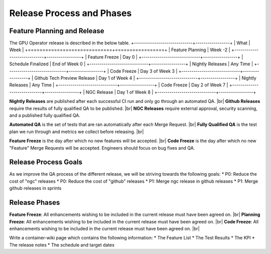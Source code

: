 Release Process and Phases
==========================

.. # define a hard line break for HTML
.. |br| raw:: html

   <br />

Feature Planning and Release
----------------------------

The GPU Operator release is described in the below table.
+-----------------------------+-----------------+
|           What              |       Week      |
+=============================+=================+
| Feature Planning            | Week -2         |
+-----------------------------+-----------------+
| Feature Freeze              | Day 0           |
+-----------------------------+-----------------+
| Schedule Finalized          | End of Week 0   |
+-----------------------------+-----------------+
| Nightly Releases            | Any Time        |
+-----------------------------+-----------------+
| Code Freeze                 | Day 3 of Week 3 |
+-----------------------------+-----------------+
| Github Tech Preview Release | Day 1 of Week 4 |
+-----------------------------+-----------------+
| Nightly Releases            | Any Time        |
+-----------------------------+-----------------+
| Code Freeze                 | Day 2 of Week 7 |
+-----------------------------+-----------------+
| NGC Release                 | Day 1 of Week 8 |
+-----------------------------+-----------------+

**Nightly Releases** are published after each successful CI run and only go through an automated QA. |br|
**Github Releases** require the results of fully qualified QA to be published. |br|
**NGC Releases** require external approval, security scanning, and a published fully qualified QA.

**Automated QA** is the set of tests that are ran automatically after each Merge Request. |br|
**Fully Qualified QA** is the test plan we run through and metrics we collect before releasing. |br|

**Feature Freeze** is the day after which no new features will be accepted. |br|
**Code Freeze** is the day after which no new "Feature" Merge Requests will be accepted. Engineers should focus on bug fixes and QA.

Release Process Goals
---------------------

As we improve the QA process of the different release, we will be striving towards the following goals:
* P0: Reduce the cost of "ngc" releases
* P0: Reduce the cost of "github" releases
* P1: Merge ngc release in github releases
* P1: Merge github releases in sprints

Release Phases
--------------

**Feature Freeze**: All enhancements wishing to be included in the current release must have been agreed on. |br|
**Planning Freeze**: All enhancements wishing to be included in the current release must have been agreed on. |br|
**Code Freeze**: All enhancements wishing to be included in the current release must have been agreed on. |br|

Write a container-wiki page which contains the following information:
* The Feature List
* The Test Results
* The KPI
* The release notes
* The schedule and target dates
